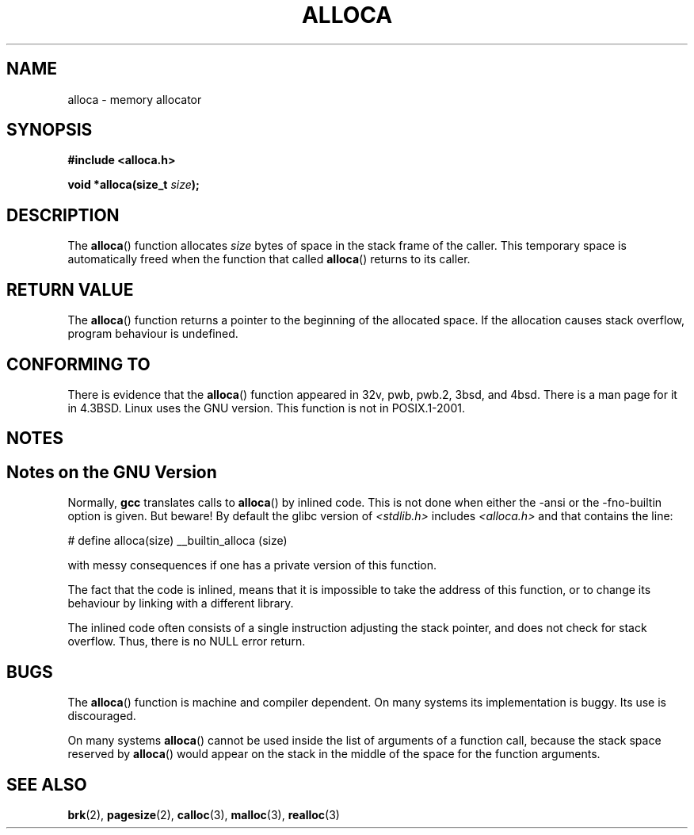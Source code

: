 .\" Copyright (c) 1980, 1991 Regents of the University of California.
.\" All rights reserved.
.\"
.\" Redistribution and use in source and binary forms, with or without
.\" modification, are permitted provided that the following conditions
.\" are met:
.\" 1. Redistributions of source code must retain the above copyright
.\"    notice, this list of conditions and the following disclaimer.
.\" 2. Redistributions in binary form must reproduce the above copyright
.\"    notice, this list of conditions and the following disclaimer in the
.\"    documentation and/or other materials provided with the distribution.
.\" 3. All advertising materials mentioning features or use of this software
.\"    must display the following acknowledgement:
.\"	This product includes software developed by the University of
.\"	California, Berkeley and its contributors.
.\" 4. Neither the name of the University nor the names of its contributors
.\"    may be used to endorse or promote products derived from this software
.\"    without specific prior written permission.
.\"
.\" THIS SOFTWARE IS PROVIDED BY THE REGENTS AND CONTRIBUTORS ``AS IS'' AND
.\" ANY EXPRESS OR IMPLIED WARRANTIES, INCLUDING, BUT NOT LIMITED TO, THE
.\" IMPLIED WARRANTIES OF MERCHANTABILITY AND FITNESS FOR A PARTICULAR PURPOSE
.\" ARE DISCLAIMED.  IN NO EVENT SHALL THE REGENTS OR CONTRIBUTORS BE LIABLE
.\" FOR ANY DIRECT, INDIRECT, INCIDENTAL, SPECIAL, EXEMPLARY, OR CONSEQUENTIAL
.\" DAMAGES (INCLUDING, BUT NOT LIMITED TO, PROCUREMENT OF SUBSTITUTE GOODS
.\" OR SERVICES; LOSS OF USE, DATA, OR PROFITS; OR BUSINESS INTERRUPTION)
.\" HOWEVER CAUSED AND ON ANY THEORY OF LIABILITY, WHETHER IN CONTRACT, STRICT
.\" LIABILITY, OR TORT (INCLUDING NEGLIGENCE OR OTHERWISE) ARISING IN ANY WAY
.\" OUT OF THE USE OF THIS SOFTWARE, EVEN IF ADVISED OF THE POSSIBILITY OF
.\" SUCH DAMAGE.
.\"
.\"     @(#)alloca.3	5.1 (Berkeley) 5/2/91
.\"
.\" Converted Mon Nov 29 11:05:55 1993 by Rik Faith <faith@cs.unc.edu>
.\" Modified Tue Oct 22 23:41:56 1996 by Eric S. Raymond <esr@thyrsus.com>
.\" Modified 2002-07-17, aeb
.\"
.TH ALLOCA 3  2002-07-17 "GNU" "Linux Programmer's Manual"
.SH NAME
alloca \- memory allocator
.SH SYNOPSIS
.B #include <alloca.h>
.sp
.BI "void *alloca(size_t " size );
.SH DESCRIPTION
The
.BR alloca ()
function allocates
.I size
bytes of space in the stack frame of the caller.
This temporary space is
automatically freed when the function that called
.BR alloca ()
returns to its caller.
.SH "RETURN VALUE"
The
.BR alloca ()
function returns a pointer to the beginning of the allocated space.
If the allocation causes stack overflow, program behaviour is undefined.
.SH "CONFORMING TO"
There is evidence that the
.BR alloca ()
function appeared in 32v, pwb, pwb.2, 3bsd, and 4bsd.
There is a man page for it in 4.3BSD.
Linux uses the GNU version.
This function is not in POSIX.1-2001.
.SH NOTES
.SH Notes on the GNU Version
Normally,
.B gcc
translates calls to
.BR alloca ()
by inlined code.
This is not done when either the \-ansi or
the \-fno\-builtin option is given.
But beware!
By default the glibc version of
.I <stdlib.h>
includes
.I <alloca.h>
and that contains the line:
.nf

    # define alloca(size)   __builtin_alloca (size)

.fi
with messy consequences if one has a private version of this function.
.LP
The fact that the code is inlined, means that it is impossible
to take the address of this function, or to change its behaviour
by linking with a different library.
.LP
The inlined code often consists of a single instruction adjusting
the stack pointer, and does not check for stack overflow.
Thus, there is no NULL error return.
.SH BUGS
The
.BR alloca ()
function is machine and compiler dependent.
On many systems
its implementation is buggy.
Its use is discouraged.
.LP
On many systems
.BR alloca ()
cannot be used inside the list of arguments of a function call, because
the stack space reserved by
.BR alloca ()
would appear on the stack in the middle of the space for the
function arguments.
.SH "SEE ALSO"
.BR brk (2),
.BR pagesize (2),
.BR calloc (3),
.BR malloc (3),
.BR realloc (3)
